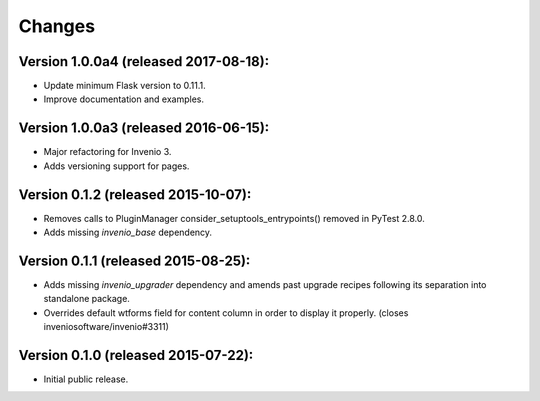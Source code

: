 ..
    This file is part of Invenio.
    Copyright (C) 2015-2019 CERN.

    Invenio is free software; you can redistribute it and/or modify it
    under the terms of the MIT License; see LICENSE file for more details.



Changes
=======

Version 1.0.0a4 (released 2017-08-18):
--------------------------------------

- Update minimum Flask version to 0.11.1.
- Improve documentation and examples.

Version 1.0.0a3 (released 2016-06-15):
--------------------------------------

- Major refactoring for Invenio 3.
- Adds versioning support for pages.


Version 0.1.2 (released 2015-10-07):
------------------------------------

- Removes calls to PluginManager consider_setuptools_entrypoints()
  removed in PyTest 2.8.0.
- Adds missing `invenio_base` dependency.

Version 0.1.1 (released 2015-08-25):
------------------------------------

- Adds missing `invenio_upgrader` dependency and amends past upgrade
  recipes following its separation into standalone package.
- Overrides default wtforms field for content column in order to
  display it properly. (closes inveniosoftware/invenio#3311)

Version 0.1.0 (released 2015-07-22):
------------------------------------

- Initial public release.
